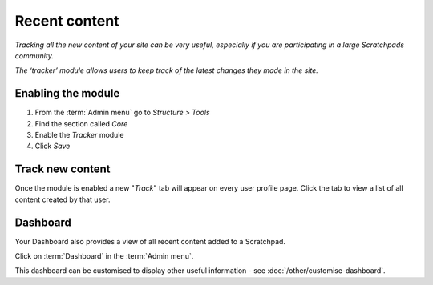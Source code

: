 Recent content
==============

*Tracking all the new content of your site can be very useful, especially if you are participating in a large Scratchpads community.* 

*The ‘tracker’ module allows users to keep track of the latest changes they made in the site.*


Enabling the module
~~~~~~~~~~~~~~~~~~~

1. From the :term:`Admin menu` go to *Structure > Tools*
2. Find the section called *Core*
3. Enable the *Tracker* module
4. Click *Save*

Track new content
~~~~~~~~~~~~~~~~~

Once the module is enabled a new "*Track*" tab will appear on every user profile page. Click the tab to view a list of all content created by that user.


Dashboard
~~~~~~~~~

Your Dashboard also provides a view of all recent content added to a Scratchpad.

Click on :term:`Dashboard` in the :term:`Admin menu`. 

This dashboard can be customised to display other useful information - see :doc:`/other/customise-dashboard`.
